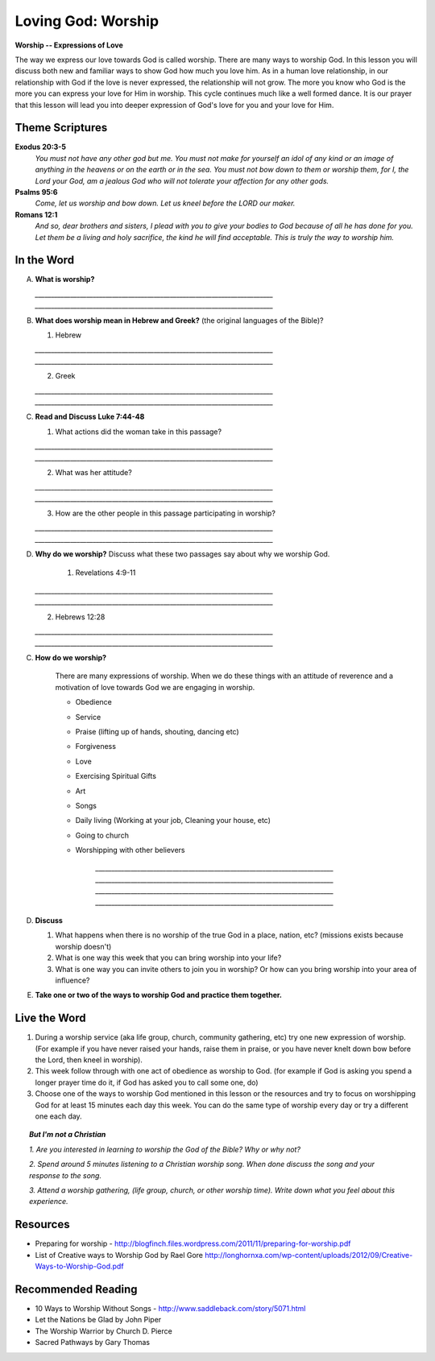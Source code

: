 ==========================
Loving God: Worship
==========================

**Worship -- Expressions of Love**

The way we express our love towards God is called worship.  There are many ways to worship God. In this lesson you will discuss both new and familiar ways to show God how much you love him. As in a human love relationship, in our relationship with God if the love is never expressed, the relationship will not grow. The more you know who God is the more you can express your love for Him in worship. This cycle continues much like a well formed dance. It is our prayer that this lesson will lead you into deeper expression of God's love for you and your love for Him.

Theme Scriptures
----------------
 
**Exodus 20:3-5**  
    *You must not have any other god but me. You must not make for yourself an idol of any kind or an image of anything in the heavens or on the earth or in the sea. You must not bow down to them or worship them, for I, the Lord your God, am a jealous God who will not tolerate your affection for any other gods.* 
 
**Psalms 95:6**  
    *Come, let us worship  and bow down. Let us kneel before the LORD our maker.*
 
**Romans 12:1**  
    *And so, dear brothers and sisters, I plead with you to give your bodies to God because of all he has done for you. Let them be a living and holy sacrifice, the kind he will find acceptable. This is truly the way to worship him.*
 

.. only:: leader

    How did it go?
    ^^^^^^^^^^^^^^
    1.  From last week's lesson on prayer, what is one thing that you have seen changed, improved or implemented in your prayer life?
    2.  Did you see God answer any prayer this week? If so, what was it?
     
    Who We Are?
    ^^^^^^^^^^^

    Who is one person living or not that you admire and why? 


    What About You? 
    ^^^^^^^^^^^^^^^
    1.  How would you personally define 'worship'?
    2.  How do you usually worship God?
    3.  Why do you think that people worship things or gods or God in their lives?

     .. topic:: *But I'm not a Christian...*

        *1.  Who or what do people worship in your family/country?*

        *2.  In your mind how do Christians worship differently than people of other religions?*

        *3.  Have you ever attended church or seen believers worship God together?*

        *4.  We are going to look at some verses in the Bible to help us understand how the God of the Bible wants us to worship him.
 
In the Word
-----------

A.  **What is worship?**

    `__________________________________________________________________________`
    `__________________________________________________________________________`
 
B.  **What does worship mean in Hebrew and Greek?**  (the original languages of the Bible)?

    1. Hebrew

    `__________________________________________________________________________`
    `__________________________________________________________________________`

    2. Greek

    `__________________________________________________________________________`
    `__________________________________________________________________________`

.. only:: leader

    .. topic:: *Leader Note*
        
        In Hebrew the language of the Old Testament  **shachah** (Strong's 7812) is translated 99 times as worship; it is also translated as bow down, reverence and fall down

        In New Testament Greek the word **proskuneo** (Strong's 4352) is used 60 times as worship.

        **proskuneo**

           1. to kiss the hand to (towards) one, in token of reverence
         
           2. among the Orientals, esp. the Persians, to fall upon the knees and touch the ground with the forehead as an expression of profound reverence
 
C.  **Read and Discuss Luke 7:44-48**

    1. What actions did the woman take in this passage?
     
    `__________________________________________________________________________`
    `__________________________________________________________________________` 

    2. What was her attitude? 
     
    `__________________________________________________________________________`
    `__________________________________________________________________________`

    3. How are the other people in this passage participating in worship?
     
    `__________________________________________________________________________`
    `__________________________________________________________________________`
 
D.  **Why do we worship?** Discuss what these two passages say about why we worship God.

	1. Revelations 4:9-11

    `__________________________________________________________________________`
    `__________________________________________________________________________`

    2. Hebrews 12:28

    `__________________________________________________________________________`
    `__________________________________________________________________________`

C. **How do we worship?** 

    .. only:: leader

        .. topic:: *Leader Note*

            For each point, share your own experience and ask the group to share personal examples of when they did this or saw this done by someone else that they know.  Also discuss how each act was an act of worship.

    There are many expressions of worship. When we do these things with an attitude of reverence and a motivation of love towards God we are engaging in worship.

    * Obedience
    * Service
    * Praise (lifting up of hands, shouting, dancing etc)
    * Forgiveness
    * Love
    * Exercising Spiritual Gifts
    * Art
    * Songs
    * Daily living (Working at your job, Cleaning your house, etc)
    * Going to church
    * Worshipping with other believers

        `__________________________________________________________________________`
        `__________________________________________________________________________`        
        `__________________________________________________________________________`
        `__________________________________________________________________________`

D.  **Discuss** 

    1. What happens when there is no worship of the true God in a place, nation, etc? (missions exists because worship doesn't)
    
    2. What is one way this week that you can bring worship into your life? 
    
    3. What is one way you can invite others to join you in worship?  Or how can you bring worship into your area of influence?

E.  **Take one or two of the ways to worship God and practice them together.**

.. only:: leader

    .. topic::  *Leader Note*

        For non believers in your group

        * Discuss what usually happens when Christians get together to worship God.  

        * Tell them the reasons Christians gather together to worship God

        * If they don't attend life group invite them to yours. If they already do, invite them to attend your church service.
 
Live the Word
-------------
1.  During a worship service (aka life group, church, community gathering, etc)  try one new expression of worship. (For example if you have never raised your hands, raise them in praise, or you have never knelt down bow before the Lord, then kneel in worship).  

2.  This week follow through with one act of obedience as worship to God. (for example if God is asking you spend a longer prayer time do it, if God has asked you to call some one, do)

3.  Choose one of the ways to worship God mentioned in this lesson or the resources and try to focus on worshipping God for at least 15 minutes each day this week.  You can do the same type of worship every day or try a different one each day. 
 

.. topic:: *But I'm not a Christian*

    *1. Are you interested in learning to worship the God of the Bible? Why or why not?*

    *2. Spend around 5 minutes listening to a Christian worship song. When done discuss the song and your response to the song.*

    *3. Attend a worship gathering, (life group, church, or other worship time).  Write down what you feel about this experience.*
 
Resources
---------

* Preparing for worship - http://blogfinch.files.wordpress.com/2011/11/preparing-for-worship.pdf 

* List of Creative ways to Worship God by Rael Gore   http://longhornxa.com/wp-content/uploads/2012/09/Creative-Ways-to-Worship-God.pdf
 
Recommended Reading
-------------------

* 10 Ways to Worship Without Songs - http://www.saddleback.com/story/5071.html 
* Let the Nations be Glad by John Piper
* The Worship Warrior by Church D. Pierce
* Sacred Pathways by Gary Thomas
